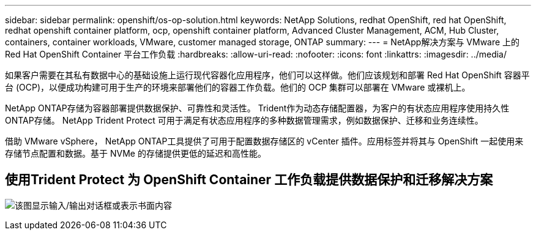 ---
sidebar: sidebar 
permalink: openshift/os-op-solution.html 
keywords: NetApp Solutions, redhat OpenShift, red hat OpenShift, redhat openshift container platform, ocp, openshift container platform, Advanced Cluster Management, ACM, Hub Cluster, containers, container workloads, VMware, customer managed storage, ONTAP 
summary:  
---
= NetApp解决方案与 VMware 上的 Red Hat OpenShift Container 平台工作负载
:hardbreaks:
:allow-uri-read: 
:nofooter: 
:icons: font
:linkattrs: 
:imagesdir: ../media/


[role="lead"]
如果客户需要在其私有数据中心的基础设施上运行现代容器化应用程序，他们可以这样做。他们应该规划和部署 Red Hat OpenShift 容器平台 (OCP)，以便成功构建可用于生产的环境来部署他们的容器工作负载。他们的 OCP 集群可以部署在 VMware 或裸机上。

NetApp ONTAP存储为容器部署提供数据保护、可靠性和灵活性。  Trident作为动态存储配置器，为客户的有状态应用程序使用持久性ONTAP存储。  NetApp Trident Protect 可用于满足有状态应用程序的多种数据管理需求，例如数据保护、迁移和业务连续性。

借助 VMware vSphere， NetApp ONTAP工具提供了可用于配置数据存储区的 vCenter 插件。应用标签并将其与 OpenShift 一起使用来存储节点配置和数据。基于 NVMe 的存储提供更低的延迟和高性能。



== 使用Trident Protect 为 OpenShift Container 工作负载提供数据保护和迁移解决方案

image:rhhc-on-premises.png["该图显示输入/输出对话框或表示书面内容"]
